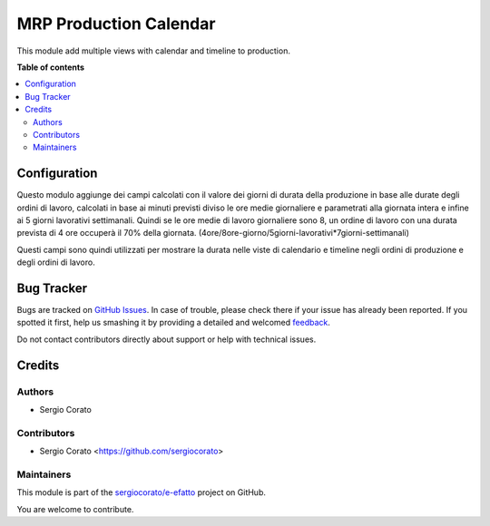 =======================
MRP Production Calendar
=======================

.. !!!!!!!!!!!!!!!!!!!!!!!!!!!!!!!!!!!!!!!!!!!!!!!!!!!!
   !! This file is generated by oca-gen-addon-readme !!
   !! changes will be overwritten.                   !!
   !!!!!!!!!!!!!!!!!!!!!!!!!!!!!!!!!!!!!!!!!!!!!!!!!!!!

.. |badge1| image:: https://img.shields.io/badge/maturity-Beta-yellow.png
    :target: https://odoo-community.org/page/development-status
    :alt: Beta
.. |badge2| image:: https://img.shields.io/badge/licence-AGPL--3-blue.png
    :target: http://www.gnu.org/licenses/agpl-3.0-standalone.html
    :alt: License: AGPL-3
.. |badge3| image:: https://img.shields.io/badge/github-sergiocorato%2Fe--efatto-lightgray.png?logo=github
    :target: https://github.com/sergiocorato/e-efatto/tree/12.0/mrp_production_calendar
    :alt: sergiocorato/e-efatto

|badge1| |badge2| |badge3| 

This module add multiple views with calendar and timeline to production.

**Table of contents**

.. contents::
   :local:

Configuration
=============

Questo modulo aggiunge dei campi calcolati con il valore dei giorni di durata della produzione in base alle durate degli ordini di lavoro, calcolati in base ai minuti previsti diviso le ore medie giornaliere e parametrati alla giornata intera e infine ai 5 giorni lavorativi settimanali. Quindi se le ore medie di lavoro giornaliere sono 8, un ordine di lavoro con una durata prevista di 4 ore occuperà il 70% della giornata. (4ore/8ore-giorno/5giorni-lavorativi*7giorni-settimanali)

.. image:: https://raw.githubusercontent.com/sergiocorato/e-efatto/12.0/mrp_production_calendar/static/description/durata-in-giorni.png
    :alt: Durata in giorni

Questi campi sono quindi utilizzati per mostrare la durata nelle viste di calendario e timeline negli ordini di produzione e degli ordini di lavoro.

Bug Tracker
===========

Bugs are tracked on `GitHub Issues <https://github.com/sergiocorato/e-efatto/issues>`_.
In case of trouble, please check there if your issue has already been reported.
If you spotted it first, help us smashing it by providing a detailed and welcomed
`feedback <https://github.com/sergiocorato/e-efatto/issues/new?body=module:%20mrp_production_calendar%0Aversion:%2012.0%0A%0A**Steps%20to%20reproduce**%0A-%20...%0A%0A**Current%20behavior**%0A%0A**Expected%20behavior**>`_.

Do not contact contributors directly about support or help with technical issues.

Credits
=======

Authors
~~~~~~~

* Sergio Corato

Contributors
~~~~~~~~~~~~

* Sergio Corato <https://github.com/sergiocorato>

Maintainers
~~~~~~~~~~~

This module is part of the `sergiocorato/e-efatto <https://github.com/sergiocorato/e-efatto/tree/12.0/mrp_production_calendar>`_ project on GitHub.

You are welcome to contribute.
